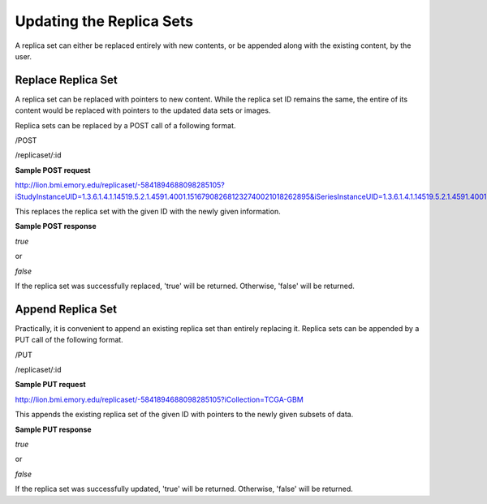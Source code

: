 *************************
Updating the Replica Sets
*************************

A replica set can either be replaced entirely with new contents, or be appended along with the existing content, by the
user.


Replace Replica Set
###################

A replica set can be replaced with pointers to new content. While the replica set ID remains the same, the entire of its
content would be replaced with pointers to the updated data sets or images.

Replica sets can be replaced by a POST call of a following format.

/POST

/replicaset/:id




**Sample POST request**

http://lion.bmi.emory.edu/replicaset/-5841894688098285105?iStudyInstanceUID=1.3.6.1.4.1.14519.5.2.1.4591.4001.151679082681232740021018262895&iSeriesInstanceUID=1.3.6.1.4.1.14519.5.2.1.4591.4001.179004339156422100336233996679


This replaces the replica set with the given ID with the newly given information.


**Sample POST response**

*true*

or

*false*


If the replica set was successfully replaced, 'true' will be returned. Otherwise, 'false' will be returned.



Append Replica Set
##################

Practically, it is convenient to append an existing replica set than entirely replacing it. Replica sets can be appended
by a PUT call of the following format.

/PUT

/replicaset/:id


**Sample PUT request**

http://lion.bmi.emory.edu/replicaset/-5841894688098285105?iCollection=TCGA-GBM

This appends the existing replica set of the given ID with pointers to the newly given subsets of data.


**Sample PUT response**

*true*

or

*false*


If the replica set was successfully updated, 'true' will be returned. Otherwise, 'false' will be returned.
